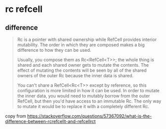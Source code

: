 * rc refcell

** difference
#+begin_quote
Rc is a pointer with shared ownership while RefCell provides interior mutability. The order in which they are composed makes a big difference to how they can be used.

Usually, you compose them as Rc<RefCell<T>>; the whole thing is shared and each shared owner gets to mutate the contents. The effect of mutating the contents will be seen by all of the shared owners of the outer Rc because the inner data is shared.

You can't share a RefCell<Rc<T>> except by reference, so this configuration is more limited in how it can be used. In order to mutate the inner data, you would need to mutably borrow from the outer RefCell, but then you'd have access to an immutable Rc. The only way to mutate it would be to replace it with a completely different Rc.
#+end_quote

copy from https://stackoverflow.com/questions/57367092/what-is-the-difference-between-rcrefcellt-and-refcellrct